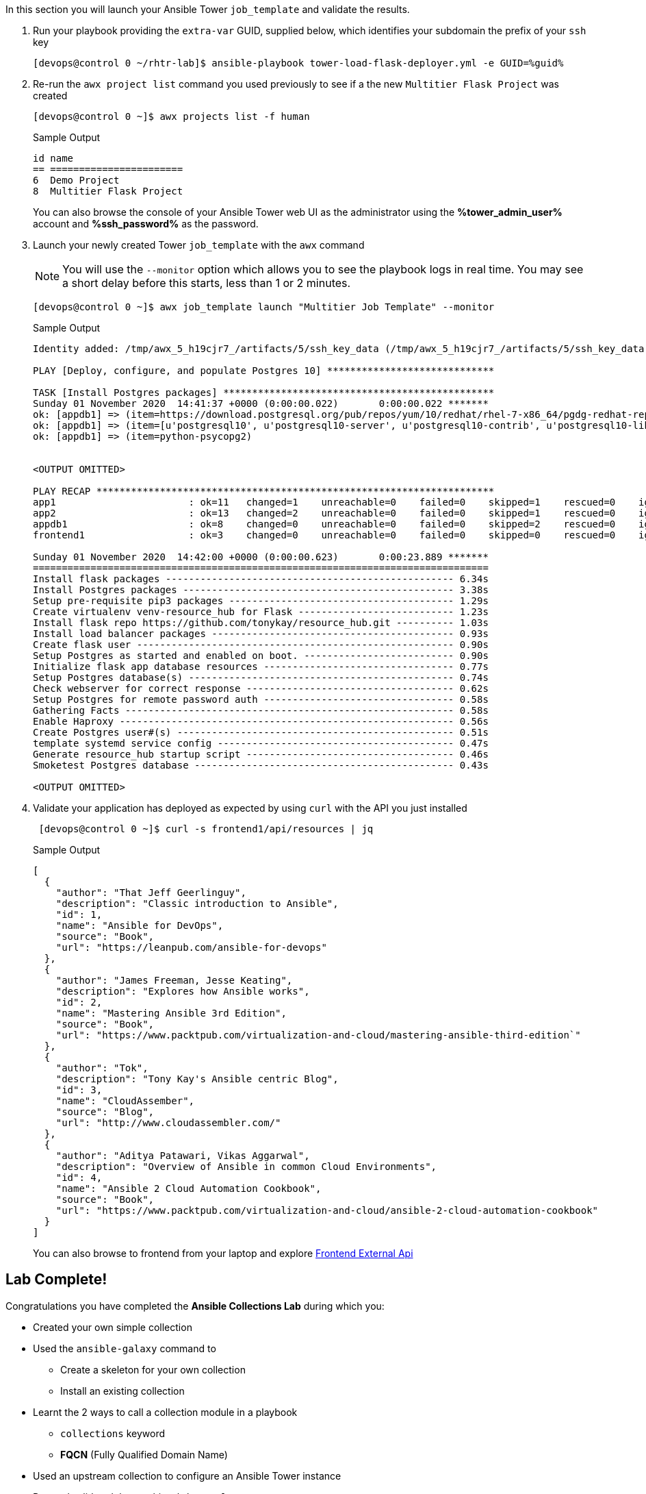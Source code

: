 :GUID: %guid%
:OSP_DOMAIN: dynamic.opentlc.com
:TOWER_URL: %tower_url%
:TOWER_ADMIN_USER: %tower_admin_user%
:TOWER_ADMIN_PASSWORD: %tower_admin_password%
:SSH_COMMAND: %ssh_command%
:SSH_PASSWORD: %ssh_password%
:VSCODE_UI_URL: %vscode_ui_url%
:VSCODE_UI_PASSWORD: %vscode_ui_password%
:organization_name: Default
:gitlab_project: ansible/gitops-lab
:project_prod: Project gitOps - Prod
:project_test: Project gitOps - Test
:inventory_prod: GitOps inventory - Prod Env
:inventory_test: GitOps inventory - Test Env
:credential_machine: host_credential
:credential_git: gitlab_credential
:credential_git_token: gitlab_token 
:credential_openstack: cloud_credential
:jobtemplate_prod: App deployer - Prod Env
:jobtemplate_test: App deployer - Test Env
:source-linenums-option:        
:markup-in-source: verbatim,attributes,quotes
:show_solution: tru


In this section you will launch your Ansible Tower `job_template` and validate the results.

. Run your playbook providing the `extra-var` GUID, supplied below, which identifies your subdomain the prefix of your `ssh` key
+

[source,bash,subs="attributes,verbatim"]
----
[devops@control 0 ~/rhtr-lab]$ ansible-playbook tower-load-flask-deployer.yml -e GUID={GUID}
----

. Re-run the `awx project list` command you used previously to see if a the new `Multitier Flask Project` was created
+

[source,sh]
----

[devops@control 0 ~]$ awx projects list -f human
----
+
.Sample Output
[source,texinfo]
----
id name                    
== ======================= 
6  Demo Project            
8  Multitier Flask Project 
----
+

You can also browse the console of your Ansible Tower web UI as the administrator using the *{TOWER_ADMIN_USER}* account and
*{SSH_PASSWORD}* as the password.

. Launch your newly created Tower `job_template` with the `awx` command
+
[NOTE]
====
You will use the `--monitor` option which allows you to see the playbook logs in real time.
You may see a short delay before this starts, less than 1 or 2 minutes.

====

+
[source,sh]
----
[devops@control 0 ~]$ awx job_template launch "Multitier Job Template" --monitor
----
+
.Sample Output
[source,texinfo]
----
Identity added: /tmp/awx_5_h19cjr7_/artifacts/5/ssh_key_data (/tmp/awx_5_h19cjr7_/artifacts/5/ssh_key_data)

PLAY [Deploy, configure, and populate Postgres 10] *****************************

TASK [Install Postgres packages] ***********************************************
Sunday 01 November 2020  14:41:37 +0000 (0:00:00.022)       0:00:00.022 *******
ok: [appdb1] => (item=https://download.postgresql.org/pub/repos/yum/10/redhat/rhel-7-x86_64/pgdg-redhat-repo-latest.noarch.rpm)
ok: [appdb1] => (item=[u'postgresql10', u'postgresql10-server', u'postgresql10-contrib', u'postgresql10-libs'])
ok: [appdb1] => (item=python-psycopg2)


<OUTPUT OMITTED>

PLAY RECAP *********************************************************************
app1                       : ok=11   changed=1    unreachable=0    failed=0    skipped=1    rescued=0    ignored=0
app2                       : ok=13   changed=2    unreachable=0    failed=0    skipped=1    rescued=0    ignored=0
appdb1                     : ok=8    changed=0    unreachable=0    failed=0    skipped=2    rescued=0    ignored=0
frontend1                  : ok=3    changed=0    unreachable=0    failed=0    skipped=0    rescued=0    ignored=0

Sunday 01 November 2020  14:42:00 +0000 (0:00:00.623)       0:00:23.889 *******
===============================================================================
Install flask packages -------------------------------------------------- 6.34s
Install Postgres packages ----------------------------------------------- 3.38s
Setup pre-requisite pip3 packages --------------------------------------- 1.29s
Create virtualenv venv-resource_hub for Flask --------------------------- 1.23s
Install flask repo https://github.com/tonykay/resource_hub.git ---------- 1.03s
Install load balancer packages ------------------------------------------ 0.93s
Create flask user ------------------------------------------------------- 0.90s
Setup Postgres as started and enabled on boot. -------------------------- 0.90s
Initialize flask app database resources --------------------------------- 0.77s
Setup Postgres database(s) ---------------------------------------------- 0.74s
Check webserver for correct response ------------------------------------ 0.62s
Setup Postgres for remote password auth --------------------------------- 0.58s
Gathering Facts --------------------------------------------------------- 0.58s
Enable Haproxy ---------------------------------------------------------- 0.56s
Create Postgres user#(s) ------------------------------------------------ 0.51s
template systemd service config ----------------------------------------- 0.47s
Generate resource_hub startup script ------------------------------------ 0.46s
Smoketest Postgres database --------------------------------------------- 0.43s

<OUTPUT OMITTED>

----
+

. Validate your application has deployed as expected by using `curl` with the API you just installed


+
[source,sh]
----
 [devops@control 0 ~]$ curl -s frontend1/api/resources | jq
----
+
.Sample Output
[source,texinfo]
----
[
  {
    "author": "That Jeff Geerlinguy",
    "description": "Classic introduction to Ansible",
    "id": 1,
    "name": "Ansible for DevOps",
    "source": "Book",
    "url": "https://leanpub.com/ansible-for-devops"
  },
  {
    "author": "James Freeman, Jesse Keating",
    "description": "Explores how Ansible works",
    "id": 2,
    "name": "Mastering Ansible 3rd Edition",
    "source": "Book",
    "url": "https://www.packtpub.com/virtualization-and-cloud/mastering-ansible-third-edition`"
  },
  {
    "author": "Tok",
    "description": "Tony Kay's Ansible centric Blog",
    "id": 3,
    "name": "CloudAssember",
    "source": "Blog",
    "url": "http://www.cloudassembler.com/"
  },
  {
    "author": "Aditya Patawari, Vikas Aggarwal",
    "description": "Overview of Ansible in common Cloud Environments",
    "id": 4,
    "name": "Ansible 2 Cloud Automation Cookbook",
    "source": "Book",
    "url": "https://www.packtpub.com/virtualization-and-cloud/ansible-2-cloud-automation-cookbook"
  }
]
----
+

You can also browse to frontend from your laptop and explore link:http://frontend1.z57dj.{GUID}.{OSP_DOMAIN}/resources_api.html[Frontend External Api]

== Lab Complete!

Congratulations you have completed the *Ansible Collections Lab* during which you:

* Created your own simple collection
* Used the `ansible-galaxy` command to
** Create a skeleton for your own collection
** Install an existing collection
* Learnt the 2 ways to call a collection module in a playbook
** `collections` keyword
** *FQCN* (Fully Qualified Domain Name)
* Used an upstream collection to configure an Ansible Tower instance
* Ran and validated the resulting `job_template`

3 *Bonus Challenges are available if you want to dive deeper into collections in the

